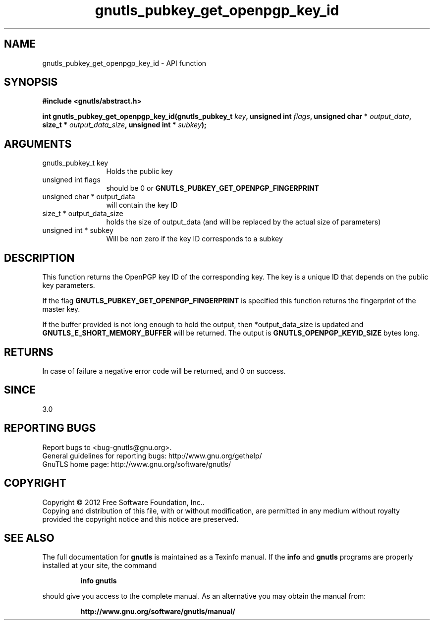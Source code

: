 .\" DO NOT MODIFY THIS FILE!  It was generated by gdoc.
.TH "gnutls_pubkey_get_openpgp_key_id" 3 "3.1.12" "gnutls" "gnutls"
.SH NAME
gnutls_pubkey_get_openpgp_key_id \- API function
.SH SYNOPSIS
.B #include <gnutls/abstract.h>
.sp
.BI "int gnutls_pubkey_get_openpgp_key_id(gnutls_pubkey_t " key ", unsigned int " flags ", unsigned char * " output_data ", size_t * " output_data_size ", unsigned int * " subkey ");"
.SH ARGUMENTS
.IP "gnutls_pubkey_t key" 12
Holds the public key
.IP "unsigned int flags" 12
should be 0 or \fBGNUTLS_PUBKEY_GET_OPENPGP_FINGERPRINT\fP
.IP "unsigned char * output_data" 12
will contain the key ID
.IP "size_t * output_data_size" 12
holds the size of output_data (and will be
replaced by the actual size of parameters)
.IP "unsigned int * subkey" 12
Will be non zero if the key ID corresponds to a subkey
.SH "DESCRIPTION"
This function returns the OpenPGP key ID of the corresponding key.
The key is a unique ID that depends on the public
key parameters. 

If the flag \fBGNUTLS_PUBKEY_GET_OPENPGP_FINGERPRINT\fP is specified
this function returns the fingerprint of the master key.

If the buffer provided is not long enough to hold the output, then
*output_data_size is updated and \fBGNUTLS_E_SHORT_MEMORY_BUFFER\fP will
be returned.  The output is \fBGNUTLS_OPENPGP_KEYID_SIZE\fP bytes long.
.SH "RETURNS"
In case of failure a negative error code will be
returned, and 0 on success.
.SH "SINCE"
3.0
.SH "REPORTING BUGS"
Report bugs to <bug-gnutls@gnu.org>.
.br
General guidelines for reporting bugs: http://www.gnu.org/gethelp/
.br
GnuTLS home page: http://www.gnu.org/software/gnutls/

.SH COPYRIGHT
Copyright \(co 2012 Free Software Foundation, Inc..
.br
Copying and distribution of this file, with or without modification,
are permitted in any medium without royalty provided the copyright
notice and this notice are preserved.
.SH "SEE ALSO"
The full documentation for
.B gnutls
is maintained as a Texinfo manual.  If the
.B info
and
.B gnutls
programs are properly installed at your site, the command
.IP
.B info gnutls
.PP
should give you access to the complete manual.
As an alternative you may obtain the manual from:
.IP
.B http://www.gnu.org/software/gnutls/manual/
.PP
